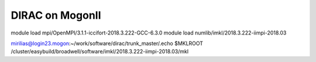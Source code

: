DIRAC on MogonII
================

module load mpi/OpenMPI/3.1.1-iccifort-2018.3.222-GCC-6.3.0
module load numlib/imkl/2018.3.222-iimpi-2018.03

mirilias@login23.mogon:~/work/software/dirac/trunk_master/.echo $MKLROOT
/cluster/easybuild/broadwell/software/imkl/2018.3.222-iimpi-2018.03/mkl




